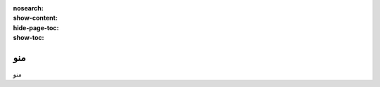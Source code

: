 :nosearch:
:show-content:
:hide-page-toc:
:show-toc:

====================
منو
====================

منو

.. .. toctree::
..    :titlesonly:

..    ./menu
..    ./seo
